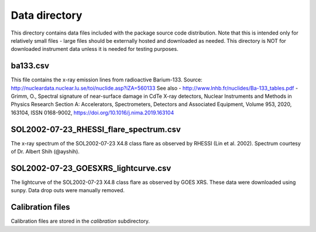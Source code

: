 Data directory
==============

This directory contains data files included with the package source
code distribution. Note that this is intended only for relatively small files
- large files should be externally hosted and downloaded as needed.
This directory is NOT for downloaded instrument data unless it is needed for testing purposes.

ba133.csv
---------
This file contains the x-ray emission lines from radioactive Barium-133.
Source: http://nucleardata.nuclear.lu.se/toi/nuclide.asp?iZA=560133
See also
- http://www.lnhb.fr/nuclides/Ba-133_tables.pdf
- Grimm, O., Spectral signature of near-surface damage in CdTe X-ray detectors, Nuclear Instruments and Methods in Physics Research Section A: Accelerators, Spectrometers, Detectors and Associated Equipment, Volume 953, 2020, 163104, ISSN 0168-9002,
https://doi.org/10.1016/j.nima.2019.163104


SOL2002-07-23_RHESSI_flare_spectrum.csv
---------------------------------------
The x-ray spectrum of the SOL2002-07-23 X4.8 class flare as observed by RHESSI (Lin et al. 2002).
Spectrum courtesy of Dr. Albert Shih (@ayshih).

SOL2002-07-23_GOESXRS_lightcurve.csv
------------------------------------
The lightcurve of the SOL2002-07-23 X4.8 class flare as observed by GOES XRS.
These data were downloaded using sunpy.
Data drop outs were manually removed.

Calibration files
-----------------
Calibration files are stored in the `calibration` subdirectory.